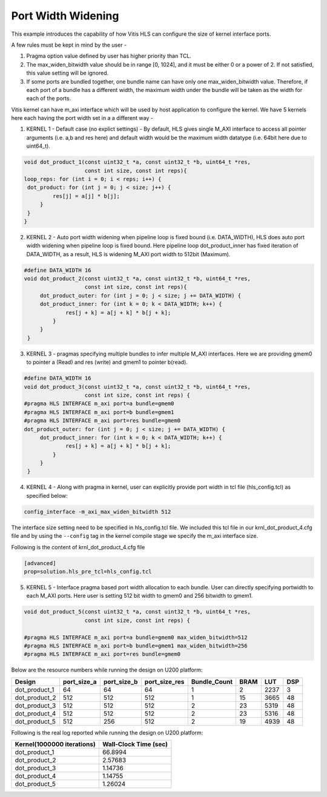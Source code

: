 Port Width Widening
===================

This example introduces the capability of how Vitis HLS can configure
the size of kernel interface ports.

A few rules must be kept in mind by the user -

1. Pragma option value defined by user has higher priority than TCL.

2. The max_widen_bitwidth value should be in range [0, 1024], and it must be either 0 or a power of 2. If not satisfied, this value setting will be ignored.

3. If some ports are bundled together, one bundle name can have only one max_widen_bitwidth value. Therefore, if each port of a bundle has a different width, the maximum width under the bundle will be taken as the width for each of the ports.

Vitis kernel can have m_axi interface which will be used by host application to configure the kernel. We have 5 kernels here each having the port width set in a a different way -

1. KERNEL 1 - Default case (no explict settings) - By default, HLS gives single M_AXI interface to access all pointer arguments (i.e. a,b and res here) and default width would be the maximum width datatype (i.e. 64bit here due to uint64_t). 

.. code:: cpp

   void dot_product_1(const uint32_t *a, const uint32_t *b, uint64_t *res,
                      const int size, const int reps){
   loop_reps: for (int i = 0; i < reps; i++) {
    dot_product: for (int j = 0; j < size; j++) {
            res[j] = a[j] * b[j];
        }
    }
   }                      

2. KERNEL 2 - Auto port width widening when pipeline loop is fixed bound (i.e. DATA_WIDTH), HLS does auto port width widening when pipeline loop is fixed bound. Here pipeline loop dot_product_inner has fixed iteration of DATA_WIDTH, as a result, HLS is widening M_AXI port width to 512bit (Maximum). 

.. code:: cpp

   #define DATA_WIDTH 16
   void dot_product_2(const uint32_t *a, const uint32_t *b, uint64_t *res,
                      const int size, const int reps){
        dot_product_outer: for (int j = 0; j < size; j += DATA_WIDTH) {
        dot_product_inner: for (int k = 0; k < DATA_WIDTH; k++) {
                res[j + k] = a[j + k] * b[j + k];
            }
        }
    }   

3. KERNEL 3 - pragmas specifying multiple bundles to infer multiple M_AXI interfaces. Here we are providing gmem0 to pointer a (Read) and res (write) and gmem1 to pointer b(read). 

.. code:: cpp

   #define DATA_WIDTH 16
   void dot_product_3(const uint32_t *a, const uint32_t *b, uint64_t *res,
                      const int size, const int reps) {
   #pragma HLS INTERFACE m_axi port=a bundle=gmem0
   #pragma HLS INTERFACE m_axi port=b bundle=gmem1
   #pragma HLS INTERFACE m_axi port=res bundle=gmem0
   dot_product_outer: for (int j = 0; j < size; j += DATA_WIDTH) {
        dot_product_inner: for (int k = 0; k < DATA_WIDTH; k++) {
                res[j + k] = a[j + k] * b[j + k];
            }
        }
    }

4. KERNEL 4 - Along with pragma in kernel, user can explicitly provide port width in tcl file (hls_config.tcl) as specified below: 

.. code:: cpp

   config_interface -m_axi_max_widen_bitwidth 512


The interface size setting need to be specified in hls_config.tcl file. We included this tcl file in our krnl_dot_product_4.cfg file and by using
the ``--config`` tag in the kernel compile stage we specify the m_axi interface size.

Following is the content of krnl_dot_product_4.cfg file

.. code:: cpp

   [advanced]
   prop=solution.hls_pre_tcl=hls_config.tcl


5. KERNEL 5 - Interface pragma based port width allocation to each bundle. User can directly specifying portwidth to each M_AXI ports. Here user is setting 512 bit width to gmem0 and 256 bitwidth to gmem1. 

.. code:: cpp

   void dot_product_5(const uint32_t *a, const uint32_t *b, uint64_t *res,
                      const int size, const int reps) {

   #pragma HLS INTERFACE m_axi port=a bundle=gmem0 max_widen_bitwidth=512
   #pragma HLS INTERFACE m_axi port=b bundle=gmem1 max_widen_bitwidth=256
   #pragma HLS INTERFACE m_axi port=res bundle=gmem0 


Below are the resource numbers while running the design on U200 platform:

============= =========== =========== ============= ============ ==== ==== ===
Design        port_size_a port_size_b port_size_res Bundle_Count BRAM LUT  DSP
============= =========== =========== ============= ============ ==== ==== ===
dot_product_1 64          64          64            1            2    2237 3 
dot_product_2 512         512         512           1            15   3665 48
dot_product_3 512         512         512           2            23   5319 48
dot_product_4 512         512         512           2            23   5316 48
dot_product_5 512         256         512           2            19   4939 48
============= =========== =========== ============= ============ ==== ==== ===

Following is the real log reported while running the design on U200 platform:

========================== =====================
Kernel(1000000 iterations) Wall-Clock Time (sec)
========================== =====================
dot_product_1              66.8994              
dot_product_2              2.57683              
dot_product_3              1.14736              
dot_product_4              1.14755              
dot_product_5              1.26024              
========================== =====================
